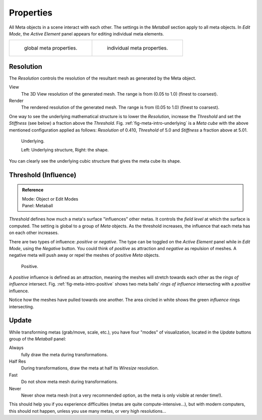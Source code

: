 
**********
Properties
**********

All Meta objects in a scene interact with each other.
The settings in the *Metaball* section apply to all meta objects.
In *Edit Mode*,
the *Active Element* panel appears for editing individual meta elements.

.. list-table::

   * - .. figure:: /images/modeling_metas_properties_metaball-panel.png

          global meta properties.

     - .. figure:: /images/modeling_metas_properties_active-element-panel.png

          individual meta properties.


Resolution
==========

The *Resolution* controls the resolution of the resultant mesh as generated by the Meta object.

View
   The 3D View resolution of the generated mesh. The range is from (0.05 to 1.0) (finest to coarsest).
Render
   The rendered resolution of the generated mesh. The range is from (0.05 to 1.0) (finest to coarsest).


One way to see the underlying mathematical structure is to lower the *Resolution*,
increase the *Threshold* and set the *Stiffness* (see below)
a fraction above the *Threshold*. Fig. :ref:`fig-meta-intro-underlying` is a *Meta cube*
with the above mentioned configuration applied as follows:
*Resolution* of 0.410, *Threshold* of 5.0 and *Stiffness* a fraction above at 5.01.

.. _fig-meta-intro-underlying:

.. figure:: /images/metaunderlyingstructure.png
   :width: 600px

   Underlying.

   Left: Underlying structure, Right: the shape.

You can clearly see the underlying cubic structure that gives the meta cube its shape.


Threshold (Influence)
=====================

.. admonition:: Reference
   :class: refbox

   | Mode:     Object or Edit Modes
   | Panel:    Metaball


*Threshold* defines how much a meta's surface "influences" other metas.
It controls the *field level* at which the surface is computed.
The setting is global to a group of *Meta* objects.
As the threshold increases, the influence that each meta has on each other increases.

There are two types of influence: *positive* or *negative*. The type can be toggled on
the *Active Element* panel while in *Edit Mode*,
using the *Negative* button.
You could think of *positive* as attraction and *negative* as repulsion of meshes.
A negative meta will push away or repel the meshes of positive *Meta* objects.

.. _fig-meta-intro-positive:

.. figure:: /images/metaintersection.jpg
   :width: 400px

   Positive.


A *positive* influence is defined as an attraction,
meaning the meshes will stretch towards each other as the *rings of influence* intersect.
Fig. :ref:`fig-meta-intro-positive` shows two meta balls' *rings of influence*
intersecting with a *positive* influence.

Notice how the meshes have pulled towards one another.
The area circled in white shows the green *influence* rings intersecting.


Update
======

While transforming metas (grab/move, scale, etc.), you have four "modes" of visualization,
located in the *Update* buttons group of the *Metaball* panel:

Always
   fully draw the meta during transformations.
Half Res
   During transformations, draw the meta at half its *Wiresize* resolution.
Fast
   Do not show meta mesh during transformations.
Never
   Never show meta mesh (not a very recommended option, as the meta is only visible at render time!).

This should help you if you experience difficulties (metas are quite compute-intensive...),
but with modern computers, this should not happen, unless you use many metas,
or very high resolutions...
